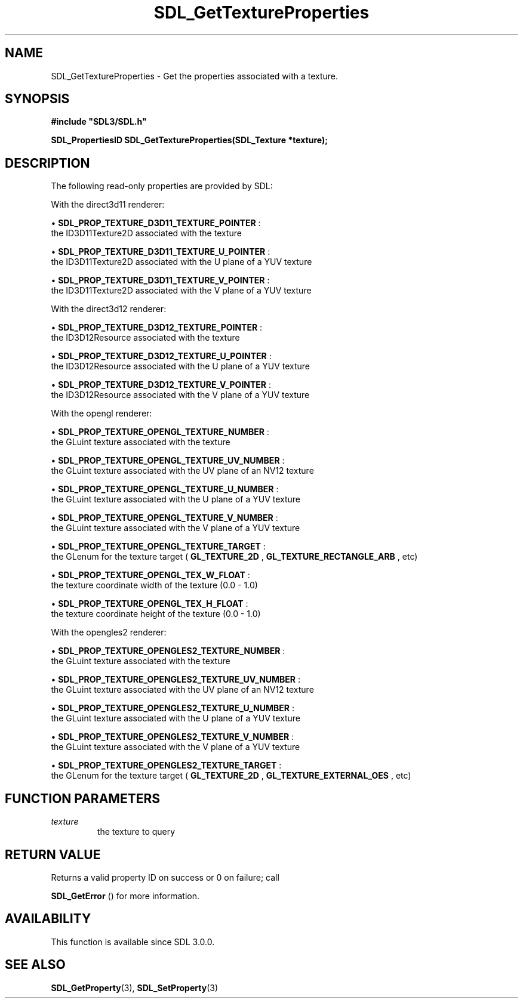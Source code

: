 .\" This manpage content is licensed under Creative Commons
.\"  Attribution 4.0 International (CC BY 4.0)
.\"   https://creativecommons.org/licenses/by/4.0/
.\" This manpage was generated from SDL's wiki page for SDL_GetTextureProperties:
.\"   https://wiki.libsdl.org/SDL_GetTextureProperties
.\" Generated with SDL/build-scripts/wikiheaders.pl
.\"  revision SDL-aba3038
.\" Please report issues in this manpage's content at:
.\"   https://github.com/libsdl-org/sdlwiki/issues/new
.\" Please report issues in the generation of this manpage from the wiki at:
.\"   https://github.com/libsdl-org/SDL/issues/new?title=Misgenerated%20manpage%20for%20SDL_GetTextureProperties
.\" SDL can be found at https://libsdl.org/
.de URL
\$2 \(laURL: \$1 \(ra\$3
..
.if \n[.g] .mso www.tmac
.TH SDL_GetTextureProperties 3 "SDL 3.0.0" "SDL" "SDL3 FUNCTIONS"
.SH NAME
SDL_GetTextureProperties \- Get the properties associated with a texture\[char46]
.SH SYNOPSIS
.nf
.B #include \(dqSDL3/SDL.h\(dq
.PP
.BI "SDL_PropertiesID SDL_GetTextureProperties(SDL_Texture *texture);
.fi
.SH DESCRIPTION
The following read-only properties are provided by SDL:

With the direct3d11 renderer:


\(bu 
.BR
.BR SDL_PROP_TEXTURE_D3D11_TEXTURE_POINTER
:
  the ID3D11Texture2D associated with the texture

\(bu 
.BR
.BR SDL_PROP_TEXTURE_D3D11_TEXTURE_U_POINTER
:
  the ID3D11Texture2D associated with the U plane of a YUV texture

\(bu 
.BR
.BR SDL_PROP_TEXTURE_D3D11_TEXTURE_V_POINTER
:
  the ID3D11Texture2D associated with the V plane of a YUV texture

With the direct3d12 renderer:


\(bu 
.BR
.BR SDL_PROP_TEXTURE_D3D12_TEXTURE_POINTER
:
  the ID3D12Resource associated with the texture

\(bu 
.BR
.BR SDL_PROP_TEXTURE_D3D12_TEXTURE_U_POINTER
:
  the ID3D12Resource associated with the U plane of a YUV texture

\(bu 
.BR
.BR SDL_PROP_TEXTURE_D3D12_TEXTURE_V_POINTER
:
  the ID3D12Resource associated with the V plane of a YUV texture

With the opengl renderer:


\(bu 
.BR
.BR SDL_PROP_TEXTURE_OPENGL_TEXTURE_NUMBER
:
  the GLuint texture associated with the texture

\(bu 
.BR
.BR SDL_PROP_TEXTURE_OPENGL_TEXTURE_UV_NUMBER
:
  the GLuint texture associated with the UV plane of an NV12 texture

\(bu 
.BR
.BR SDL_PROP_TEXTURE_OPENGL_TEXTURE_U_NUMBER
:
  the GLuint texture associated with the U plane of a YUV texture

\(bu 
.BR
.BR SDL_PROP_TEXTURE_OPENGL_TEXTURE_V_NUMBER
:
  the GLuint texture associated with the V plane of a YUV texture

\(bu 
.BR
.BR SDL_PROP_TEXTURE_OPENGL_TEXTURE_TARGET
:
  the GLenum for the texture target (
.BR GL_TEXTURE_2D
,
.BR GL_TEXTURE_RECTANGLE_ARB
, etc)

\(bu 
.BR
.BR SDL_PROP_TEXTURE_OPENGL_TEX_W_FLOAT
:
  the texture coordinate width of the texture (0\[char46]0 - 1\[char46]0)

\(bu 
.BR
.BR SDL_PROP_TEXTURE_OPENGL_TEX_H_FLOAT
:
  the texture coordinate height of the texture (0\[char46]0 - 1\[char46]0)

With the opengles2 renderer:


\(bu 
.BR
.BR SDL_PROP_TEXTURE_OPENGLES2_TEXTURE_NUMBER
:
  the GLuint texture associated with the texture

\(bu 
.BR
.BR SDL_PROP_TEXTURE_OPENGLES2_TEXTURE_UV_NUMBER
:
  the GLuint texture associated with the UV plane of an NV12 texture

\(bu 
.BR
.BR SDL_PROP_TEXTURE_OPENGLES2_TEXTURE_U_NUMBER
:
  the GLuint texture associated with the U plane of a YUV texture

\(bu 
.BR
.BR SDL_PROP_TEXTURE_OPENGLES2_TEXTURE_V_NUMBER
:
  the GLuint texture associated with the V plane of a YUV texture

\(bu 
.BR
.BR SDL_PROP_TEXTURE_OPENGLES2_TEXTURE_TARGET
:
  the GLenum for the texture target (
.BR GL_TEXTURE_2D
,
.BR GL_TEXTURE_EXTERNAL_OES
, etc)

.SH FUNCTION PARAMETERS
.TP
.I texture
the texture to query
.SH RETURN VALUE
Returns a valid property ID on success or 0 on failure; call

.BR SDL_GetError
() for more information\[char46]

.SH AVAILABILITY
This function is available since SDL 3\[char46]0\[char46]0\[char46]

.SH SEE ALSO
.BR SDL_GetProperty (3),
.BR SDL_SetProperty (3)
